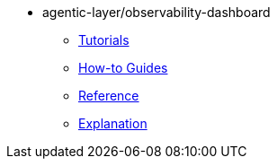 :repo-name: agentic-layer/observability-dashboard

* {repo-name}
** xref:tutorials.adoc[Tutorials]
** xref:how-to-guides.adoc[How-to Guides]
** xref:reference.adoc[Reference]
** xref:explanation.adoc[Explanation]
